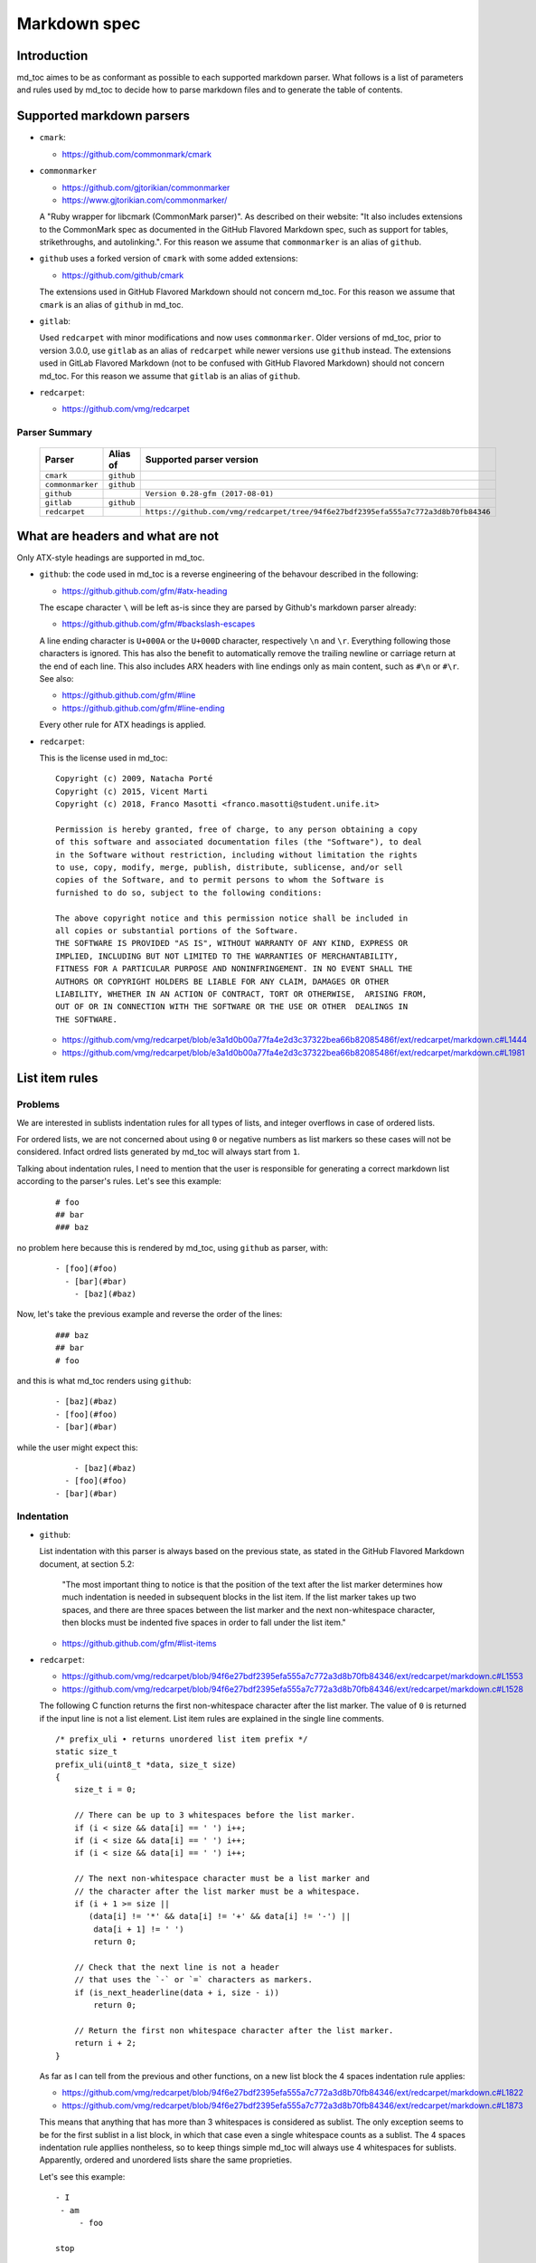 Markdown spec
=============

Introduction
------------

md_toc aimes to be as conformant as possible to each supported markdown 
parser. What follows is a list of parameters and rules used by md_toc to decide
how to parse markdown files and to generate the table of contents.

Supported markdown parsers
--------------------------

- ``cmark``:

  - https://github.com/commonmark/cmark

- ``commonmarker``

  - https://github.com/gjtorikian/commonmarker
  - https://www.gjtorikian.com/commonmarker/

  A "Ruby wrapper for libcmark (CommonMark parser)". As described on their 
  website: "It also includes extensions to the CommonMark spec as documented in 
  the GitHub Flavored Markdown spec, such as support for tables, 
  strikethroughs, and autolinking.". For this reason we assume that
  ``commonmarker`` is an alias of ``github``.

- ``github`` uses a forked version of ``cmark`` with some added extensions:

  - https://github.com/github/cmark

  The extensions used in GitHub Flavored Markdown should not concern
  md_toc. For this reason we assume that ``cmark`` is an alias of ``github``
  in md_toc.

- ``gitlab``:

  Used ``redcarpet`` with minor modifications and now uses ``commonmarker``. 
  Older versions of md_toc, prior to version 3.0.0, use ``gitlab`` as an alias 
  of ``redcarpet`` while newer versions use ``github`` instead. The extensions 
  used in GitLab Flavored Markdown (not to be confused with GitHub Flavored 
  Markdown) should not concern md_toc. For this reason we assume that 
  ``gitlab`` is an alias of ``github``.

- ``redcarpet``:

  - https://github.com/vmg/redcarpet


Parser Summary
``````````````

   ===================   ============   ==================================================================================
   Parser                Alias of       Supported parser version
   ===================   ============   ==================================================================================
   ``cmark``             ``github``
   ``commonmarker``      ``github``
   ``github``                           ``Version 0.28-gfm (2017-08-01)``
   ``gitlab``            ``github``
   ``redcarpet``                        ``https://github.com/vmg/redcarpet/tree/94f6e27bdf2395efa555a7c772a3d8b70fb84346``
   ===================   ============   ==================================================================================

What are headers and what are not
---------------------------------

Only ATX-style headings are supported in md_toc.

- ``github``: the code used in md_toc is a reverse engineering of the 
  behavour described in the following:

  - https://github.github.com/gfm/#atx-heading

  The escape character ``\`` will be left as-is since they are parsed by 
  Github's markdown parser already:

  - https://github.github.com/gfm/#backslash-escapes

  A line ending character is ``U+000A`` or the ``U+000D`` character,
  respectively ``\n`` and ``\r``. Everything following those characters
  is ignored. This has also the benefit to automatically remove
  the trailing newline or carriage return at the end of each line. This also
  includes ARX headers with line endings only as main content, such as
  ``#\n`` or ``#\r``. See also:

  - https://github.github.com/gfm/#line
  - https://github.github.com/gfm/#line-ending

  Every other rule for ATX headings is applied.

- ``redcarpet``:

  This is the license used in md_toc:

  ::

        Copyright (c) 2009, Natacha Porté
        Copyright (c) 2015, Vicent Marti
        Copyright (c) 2018, Franco Masotti <franco.masotti@student.unife.it>

        Permission is hereby granted, free of charge, to any person obtaining a copy
        of this software and associated documentation files (the "Software"), to deal
        in the Software without restriction, including without limitation the rights
        to use, copy, modify, merge, publish, distribute, sublicense, and/or sell
        copies of the Software, and to permit persons to whom the Software is
        furnished to do so, subject to the following conditions:
        
        The above copyright notice and this permission notice shall be included in
        all copies or substantial portions of the Software.
        THE SOFTWARE IS PROVIDED "AS IS", WITHOUT WARRANTY OF ANY KIND, EXPRESS OR
        IMPLIED, INCLUDING BUT NOT LIMITED TO THE WARRANTIES OF MERCHANTABILITY,
        FITNESS FOR A PARTICULAR PURPOSE AND NONINFRINGEMENT. IN NO EVENT SHALL THE
        AUTHORS OR COPYRIGHT HOLDERS BE LIABLE FOR ANY CLAIM, DAMAGES OR OTHER
        LIABILITY, WHETHER IN AN ACTION OF CONTRACT, TORT OR OTHERWISE,  ARISING FROM,
        OUT OF OR IN CONNECTION WITH THE SOFTWARE OR THE USE OR OTHER  DEALINGS IN
        THE SOFTWARE.


  - https://github.com/vmg/redcarpet/blob/e3a1d0b00a77fa4e2d3c37322bea66b82085486f/ext/redcarpet/markdown.c#L1444
  - https://github.com/vmg/redcarpet/blob/e3a1d0b00a77fa4e2d3c37322bea66b82085486f/ext/redcarpet/markdown.c#L1981


List item rules
---------------

Problems
````````

We are interested in sublists indentation rules for all types of lists, and 
integer overflows in case of ordered lists.

For ordered lists, we are not concerned about using ``0`` or negative numbers 
as list markers so these cases will not be considered. Infact ordred lists 
generated by md_toc will always start from ``1``.

Talking about indentation rules, I need to mention that the user is responsible 
for generating a correct markdown list according to the parser's rules. Let's 
see this example:


  ::

     # foo
     ## bar
     ### baz


no problem here because this is rendered by md_toc, using ``github`` as parser, 
with:


  ::

     - [foo](#foo)
       - [bar](#bar)
         - [baz](#baz)


Now, let's take the previous example and reverse the order of the lines:


  ::

     ### baz
     ## bar
     # foo


and this is what md_toc renders using ``github``:


  ::


    - [baz](#baz)
    - [foo](#foo)
    - [bar](#bar)


while the user might expect this:


  ::


        - [baz](#baz)
      - [foo](#foo)
    - [bar](#bar)

Indentation
```````````

- ``github``: 

  List indentation with this parser is always based on the previous state, as 
  stated in the GitHub Flavored Markdown document, at section 5.2:

    "The most important thing to notice is that the position of the text after the 
    list marker determines how much indentation is needed in subsequent blocks in 
    the list item. If the list marker takes up two spaces, and there are three 
    spaces between the list marker and the next non-whitespace character, then 
    blocks must be indented five spaces in order to fall under the list item."

  - https://github.github.com/gfm/#list-items

- ``redcarpet``:

  - https://github.com/vmg/redcarpet/blob/94f6e27bdf2395efa555a7c772a3d8b70fb84346/ext/redcarpet/markdown.c#L1553
  - https://github.com/vmg/redcarpet/blob/94f6e27bdf2395efa555a7c772a3d8b70fb84346/ext/redcarpet/markdown.c#L1528

  The following C function returns the first non-whitespace character
  after the list marker. The value of ``0`` is returned if the input
  line is not a list element. List item rules are explained in the 
  single line comments.

  .. highlight:: c

  ::


      /* prefix_uli • returns unordered list item prefix */
      static size_t
      prefix_uli(uint8_t *data, size_t size)
      {
          size_t i = 0;

          // There can be up to 3 whitespaces before the list marker.
          if (i < size && data[i] == ' ') i++;
          if (i < size && data[i] == ' ') i++;
          if (i < size && data[i] == ' ') i++;

          // The next non-whitespace character must be a list marker and
          // the character after the list marker must be a whitespace.
          if (i + 1 >= size ||
             (data[i] != '*' && data[i] != '+' && data[i] != '-') ||
              data[i + 1] != ' ')
              return 0;

          // Check that the next line is not a header
          // that uses the `-` or `=` characters as markers.
          if (is_next_headerline(data + i, size - i))
              return 0;

          // Return the first non whitespace character after the list marker.
          return i + 2;
      }


  As far as I can tell from the previous and other functions, on a new list 
  block the 4 spaces indentation rule applies:

  - https://github.com/vmg/redcarpet/blob/94f6e27bdf2395efa555a7c772a3d8b70fb84346/ext/redcarpet/markdown.c#L1822
  - https://github.com/vmg/redcarpet/blob/94f6e27bdf2395efa555a7c772a3d8b70fb84346/ext/redcarpet/markdown.c#L1873

  This means that anything that has more than 3 whitespaces is considered as 
  sublist. The only exception seems to be for the first sublist in a list 
  block, in which that case even a single whitespace counts as a sublist. 
  The 4 spaces indentation rule appllies nontheless, so to keep things simple 
  md_toc will always use 4 whitespaces for sublists. Apparently, ordered and 
  unordered lists share the same proprieties.

  Let's see this example:


  ::


      - I
       - am
           - foo

      stop

      - I 
          - am
              - foo


  This is how redcarpet renders it once you run ``$ redcarpet``:


   ::


      <ul>
      <li>I

      <ul>
      <li>am

      <ul>
      <li>foo</li>
      </ul></li>
      </ul></li>
      </ul>

      <p>stop</p>

      <ul>
      <li>I

      <ul>
      <li>am

      <ul>
      <li>foo</li>
      </ul></li>
      </ul></li>
      </ul>


  What follows is an extract of a C function in redcarpet that parses list 
  items. I have added all the single line comments.


  .. highlight:: c


  ::


        /* parse_listitem • parsing of a single list item */
        /*  assuming initial prefix is already removed */
        static size_t
        parse_listitem(struct buf *ob, struct sd_markdown *rndr, uint8_t *data, 
        size_t size, int *flags)
        {
            struct buf *work = 0, *inter = 0;
            size_t beg = 0, end, pre, sublist = 0, orgpre = 0, i;
            int in_empty = 0, has_inside_empty = 0, in_fence = 0;

            // This is the base case, usually of indentation 0 but it can be
            // from 0 to 3 spaces. If it was 4 spaces it would be a code 
            // block.
            /* keeping track of the first indentation prefix */
            while (orgpre < 3 && orgpre < size && data[orgpre] == ' ')
                orgpre++;

            // Get the first index of string after the list marker. Try both 
            // ordered and unordered lists
            beg = prefix_uli(data, size);
            if (!beg)
                beg = prefix_oli(data, size);

            if (!beg)
                return 0;

            /* skipping to the beginning of the following line */
            end = beg;
            while (end < size && data[end - 1] != '\n')
                end++;

            // Iterate line by line using the '\n' character as delimiter.
            /* process the following lines */
            while (beg < size) {
                size_t has_next_uli = 0, has_next_oli = 0;

                // Go to the next line.
                end++;

                // Find the end of the line.
                while (end < size && data[end - 1] != '\n')
                    end++;

                // Skip the next line if it is empty.
                /* process an empty line */
                if (is_empty(data + beg, end - beg)) {
                    in_empty = 1;
                    beg = end;
                    continue;
                }

                // Count up to 4 characters of indentation.
                // If we have 4 characters then it might be a sublist.
                // Note that this is an offset and does not point to an
                // index in the actual line string.
                /* calculating the indentation */
                i = 0;
                while (i < 4 && beg + i < end && data[beg + i] == ' ')
                    i++;

                pre = i;

                /* Only check for new list items if we are **not** inside
                 * a fenced code block */
                 if (!in_fence) {
                   has_next_uli = prefix_uli(data + beg + i, end - beg - i);
                   has_next_oli = prefix_oli(data + beg + i, end - beg - i);
                }

                /* checking for ul/ol switch */
                if (in_empty && (
                    ((*flags & MKD_LIST_ORDERED) && has_next_uli) ||
                    (!(*flags & MKD_LIST_ORDERED) && has_next_oli))){
                    *flags |= MKD_LI_END;
                    break; /* the following item must have same list type */
                }

                // Determine if we are dealing with:
                // - an empty line
                // - a new list item
                // - a sublist
                /* checking for a new item */
                if ((has_next_uli && !is_hrule(data + beg + i, end - beg - i)) || has_next_oli) {
                    if (in_empty)
                        has_inside_empty = 1;

                    // The next list item's indentation (pre) must be the same as 
                    // the previous one (orgpre), otherwise it might be a 
                    // sublist.
                    if (pre == orgpre) /* the following item must have */
                        break;             /* the same indentation */
    
                    // If the indentation does not match the previous one then
                    // assume that it is a sublist. Check later whether it is
                    // or not.
                    if (!sublist)
                        sublist = work->size;
                }
                /* joining only indented stuff after empty lines */
                else if (in_empty && i < 4 && data[beg] != '\t') {
                    *flags |= MKD_LI_END;
                    break;
                }
                else if (in_empty) {
                    // Add a line delimiter to the next line if it is missing.
                    bufputc(work, '\n');
                    has_inside_empty = 1;
                }

                in_empty = 0;
                beg = end;
            }

            if (*flags & MKD_LI_BLOCK) {
                /* intermediate render of block li */
                if (sublist && sublist < work->size) {
                    parse_block(inter, rndr, work->data, sublist);
                    parse_block(inter, rndr, work->data + sublist, work->size - sublist);
            }
            else
                parse_block(inter, rndr, work->data, work->size);
        }


  According to the code, ``parse_listitem`` is called indirectly by 
  ``parse_block`` (via ``parse_list``), but ``parse_block`` is called directly 
  by ``parse_listitem`` so the code analysis 
  is not trivial. For this reason I might be mistaken about the 4 spaces 
  indentation rule.

  - https://github.com/vmg/redcarpet/blob/94f6e27bdf2395efa555a7c772a3d8b70fb84346/ext/redcarpet/markdown.c#L2418
  - https://github.com/vmg/redcarpet/blob/94f6e27bdf2395efa555a7c772a3d8b70fb84346/ext/redcarpet/markdown.c#L1958

  Here is an extract of the ``parse_block`` function with the calls to 
  ``parse_list``:

  .. highlight:: c

  ::


      /* parse_block • parsing of one block, returning next uint8_t to parse */
      static void
      parse_block(struct buf *ob, struct sd_markdown *rndr, uint8_t *data, size_t 
      size)
      {
          while (beg < size) {

              else if (prefix_uli(txt_data, end))
                beg += parse_list(ob, rndr, txt_data, end, 0);

              else if (prefix_oli(txt_data, end))
                beg += parse_list(ob, rndr, txt_data, end, MKD_LIST_ORDERED);
          }
      } 


Overflows
`````````

- ``github``: 

  Ordered list markers cannot exceed ``99999999`` according to the following. 
  If that is the case then a ``GithubOverflowOrderedListMarker`` exception 
  is raised:

  - https://github.github.com/gfm/#ordered-list-marker
  - https://spec.commonmark.org/0.28/#ordered-list-marker

- ``redcarpet``:

  Apparently there are no cases of ordered list marker overflows:

  - https://github.com/vmg/redcarpet/blob/8db31cb83e7d81b19970466645e899b5ac3bc15d/ext/redcarpet/markdown.c#L1529  


Link label rules
----------------

If the user decides to generate the table of contents with the anchor links,
then link label rules will be applied.

- ``github``:

  - https://github.github.com/gfm/#link-label

  If a line ends in 1 or more '\' characters, this disrupts the anchor
  title. For example ``- [xdmdmsdm\](#xdmdmsdm)`` becomes 
  ``<ul><li>[xdmdmsdm](#xdmdmsdm)</li></ul>`` instead of 
  ``<ul><li><a href="xdmdmsdm">xdmdmsdm\</a></li></ul>``.
  The workaround used in md_toc is to add a space character at the end of the 
  string, so it becomes: ``<ul><li><a href="xdmdmsdm">xdmdmsdm\ </a></li></ul>``

  If the link label contains only whitespace characters a ``GithubEmptyLinkLabel``
  exception is raised.

  If the number of characters inside the link label is over 999 a 
  ``GithubOverflowCharsLinkLabel`` is raised.

  If the headers contains ``[`` or ``]``, these characters 
  are treated with the following rules.

  - https://github.github.com/gfm/#link-text
  - https://github.github.com/gfm/#example-302
  - https://github.github.com/gfm/#example-496

  According to a function in the source code, balanced square brackets do not
  work, however they do when interpeted by the web interface. It is however 
  possible that they are supported within the ``handle_close_bracket`` 
  function.

  - https://github.com/github/cmark/blob/6b101e33ba1637e294076c46c69cd6a262c7539f/src/inlines.c#L881
  - https://github.com/github/cmark/blob/6b101e33ba1637e294076c46c69cd6a262c7539f/src/inlines.c#L994


  Here is the original C function with some more comments added:

  .. highlight:: c

  ::

        // Parse a link label.  Returns 1 if successful.
        // Note:  unescaped brackets are not allowed in labels.
        // The label begins with `[` and ends with the first `]` character
        // encountered.  Backticks in labels do not start code spans.
        static int link_label(subject *subj, cmark_chunk *raw_label) {
          bufsize_t startpos = subj->pos;
          int length = 0;
          unsigned char c;

          // advance past [
          //
          // Ignore the open link label identifier
          // peek_char simply returns the current char if we are
          // in range of the string, 0 otherwise.
          if (peek_char(subj) == '[') {
            advance(subj);
          } else {
            return 0;
          }

          while ((c = peek_char(subj)) && c != '[' && c != ']') {
            // If there is an escape and the next character is (for example) 
            // '[' or ']' then,
            // ignore the loop conditions.
            // If there are nested balanced square brakets this loop ends.
            if (c == '\\') {
              advance(subj);
              length++;

              // Puntuation characters are the ones defined at:
              // https://github.github.com/gfm/#ascii-punctuation-character
              if (cmark_ispunct(peek_char(subj))) {
                advance(subj);
                length++;
              }
            } else {
              advance(subj);
              length++;
            }
            // MAX_LINK_LABEL_LENGTH is a constant defined at
            // https://github.com/github/cmark/blob/master/src/parser.h#L13
            if (length > MAX_LINK_LABEL_LENGTH) {
              goto noMatch;
            }
          }

          // If the loop terminates when the current character is ']' then 
          // everything between '[' and ']' is the link label...
          if (c == ']') { // match found
            *raw_label =
                cmark_chunk_dup(&subj->input, startpos + 1, subj->pos - (startpos + 1));
            cmark_chunk_trim(raw_label);
            advance(subj); // advance past ]
            return 1;
          }

        // ...otherwise return error.
        // This label always get executed according to C rules.
        noMatch:
          subj->pos = startpos; // rewind
          return 0;
        }


  For simpleness the escape ``[`` and ``]`` rule is used.


- ``redcarpet``:

  - https://github.com/vmg/redcarpet/blob/e3a1d0b00a77fa4e2d3c37322bea66b82085486f/ext/redcarpet/markdown.c#L998

  Lets inspect this loop (from https://github.com/vmg/redcarpet/blob/e3a1d0b00a77fa4e2d3c37322bea66b82085486f/ext/redcarpet/markdown.c#L1017):

  .. highlight:: c

  ::

        /* looking for the matching closing bracket */
        for (level = 1; i < size; i++) {
            if (data[i] == '\n')
                text_has_nl = 1;

            else if (data[i - 1] == '\\')
                continue;

            else if (data[i] == '[')
                level++;

            else if (data[i] == ']') {
                level--;
                if (level <= 0)
                    break;
            }
        }

        if (i >= size)
            goto cleanup;


  The cleanup label looks like this:

  .. highlight:: c

  ::

            /* cleanup */
            cleanup:
                rndr->work_bufs[BUFFER_SPAN].size = (int)org_work_size;
                return ret ? i : 0;


  .. highlight:: python

  An example: ``[test \](test \)`` becomes ``[test ](test )`` instead of
  ``<a href="test \">test \</a>``

  Infact, you can see that if the current character is ``\\`` then the the 
  current iteration is skipped. If for any chance the next character is ``]`` 
  then the inline link closing parenthesis detection is ignored. ``i`` becomes
  equal to ``size`` eventually and so we jump to the ``cleanup`` label.
  That lable contains a return statement so that string is not treated as 
  inline link anymore. A similar code is implemented also for
  detecting ``(`` and ``)``. See:

  - https://github.com/vmg/redcarpet/blob/e3a1d0b00a77fa4e2d3c37322bea66b82085486f/ext/redcarpet/markdown.c#L1088
  - https://github.com/vmg/redcarpet/blob/e3a1d0b00a77fa4e2d3c37322bea66b82085486f/ext/redcarpet/markdown.c#L1099

  To solve this we use the same workaround used for ``github``.


Anchor link types and behaviours
--------------------------------

- ``github``: a translated version of the Ruby algorithm is used in md_toc. 
  The original one is repored here: 
  
  - https://github.com/jch/html-pipeline/blob/master/lib/html/pipeline/toc_filter.rb

  I could not find the code directly responsable for the anchor link generation.
  See also:

  - https://github.github.com/gfm/
  - https://githubengineering.com/a-formal-spec-for-github-markdown/
  - https://github.com/github/cmark/issues/65#issuecomment-343433978

  This is the license used in md_toc:

  ::

        Copyright (c) 2012 GitHub Inc. and Jerry Cheung
        Copyright (c) 2018, Franco Masotti <franco.masotti@student.unife.it>

        MIT License

        Permission is hereby granted, free of charge, to any person obtaining
        a copy of this software and associated documentation files (the
        "Software"), to deal in the Software without restriction, including
        without limitation the rights to use, copy, modify, merge, publish,
        distribute, sublicense, and/or sell copies of the Software, and to
        permit persons to whom the Software is furnished to do so, subject to
        the following conditions:

        The above copyright notice and this permission notice shall be
        included in all copies or substantial portions of the Software.

        THE SOFTWARE IS PROVIDED "AS IS", WITHOUT WARRANTY OF ANY KIND,
        EXPRESS OR IMPLIED, INCLUDING BUT NOT LIMITED TO THE WARRANTIES OF
        MERCHANTABILITY, FITNESS FOR A PARTICULAR PURPOSE AND
        NONINFRINGEMENT. IN NO EVENT SHALL THE AUTHORS OR COPYRIGHT HOLDERS BE
        LIABLE FOR ANY CLAIM, DAMAGES OR OTHER LIABILITY, WHETHER IN AN ACTION
        OF CONTRACT, TORT OR OTHERWISE, ARISING FROM, OUT OF OR IN CONNECTION
        WITH THE SOFTWARE OR THE USE OR OTHER DEALINGS IN THE SOFTWARE.


- ``redcarpet``: Treats consecutive dash characters by tranforming them into a 
  single dash character. A translated version of the C algorithm 
  is used in md_toc. The original version is here:

  - https://github.com/vmg/redcarpet/blob/26c80f05e774b31cd01255b0fa62e883ac185bf3/ext/redcarpet/html.c#L274

  This is the license used in md_toc:

  ::

        Copyright (c) 2009, Natacha Porté
        Copyright (c) 2015, Vicent Marti
        Copyright (c) 2018, Franco Masotti <franco.masotti@student.unife.it>

        Permission is hereby granted, free of charge, to any person obtaining a copy
        of this software and associated documentation files (the "Software"), to deal
        in the Software without restriction, including without limitation the rights
        to use, copy, modify, merge, publish, distribute, sublicense, and/or sell
        copies of the Software, and to permit persons to whom the Software is
        furnished to do so, subject to the following conditions:
        
        The above copyright notice and this permission notice shall be included in
        all copies or substantial portions of the Software.
        THE SOFTWARE IS PROVIDED "AS IS", WITHOUT WARRANTY OF ANY KIND, EXPRESS OR
        IMPLIED, INCLUDING BUT NOT LIMITED TO THE WARRANTIES OF MERCHANTABILITY,
        FITNESS FOR A PARTICULAR PURPOSE AND NONINFRINGEMENT. IN NO EVENT SHALL THE
        AUTHORS OR COPYRIGHT HOLDERS BE LIABLE FOR ANY CLAIM, DAMAGES OR OTHER
        LIABILITY, WHETHER IN AN ACTION OF CONTRACT, TORT OR OTHERWISE,  ARISING FROM,
        OUT OF OR IN CONNECTION WITH THE SOFTWARE OR THE USE OR OTHER  DEALINGS IN
        THE SOFTWARE.


  See also:

  - https://github.com/vmg/redcarpet/issues/618#issuecomment-306476184
  - https://github.com/vmg/redcarpet/issues/307#issuecomment-261793668


Code fences
-----------

Code fences, also known as code blocks are... 
TODO.


Other markdown parsers
----------------------

If you have a look at 
https://www.w3.org/community/markdown/wiki/MarkdownImplementations
you will see that there are a ton of different markdown parsers out there.
Moreover, that list has not been updated in a while.

Markdown parsers have different behaviours regarding anchor links. Some of them 
implement them while others don't; some act on the duplicate entry problem 
while others don't; some strip consecutive dash characters while others don't.
And it's not just about anchor links, as you have read before. For example:

- Gogs, Marked, Notabug, Gitea: Gogs uses marked as the markdown 
  parser while *NotABug.org is powered by a liberated version of gogs*.
  Gitea, a fork of Gogs, probably uses a custom parser. See link below.
  Situation is unclear. Here are some links:

  - https://gogs.io/docs
  - https://github.com/chjj/marked
  - https://github.com/chjj/marked/issues/981
  - https://github.com/chjj/marked/search?q=anchor&type=Issues&utf8=%E2%9C%93
  - https://notabug.org/hp/gogs/
  - https://github.com/go-gitea/gitea
  - https://github.com/go-gitea/gitea/blob/2a03e96bceadfcc5e18bd61e755980ee72dcdb15/modules/markup/markdown/markdown.go

  For this reason no implementation is available for the moment.

- Kramdown: It is unclear if this feature is available. See:

  - https://github.com/gettalong/kramdown/search?q=anchor&type=Issues&utf8=%E2%9C%93


Steps to add an unsupported markdown parser
```````````````````````````````````````````

1. Find the source code and/or documents.
2. Find the rules for each section, such as anchor link generation, title 
   detection, etc... Rely more on the source code than on the documentation (if 
   possible)
3. Add the relevant information on this page.
4. Write or adapt an algorithm for that section.
5. Write unit tests for it.
6. Add the new parser to the CLI interface.
